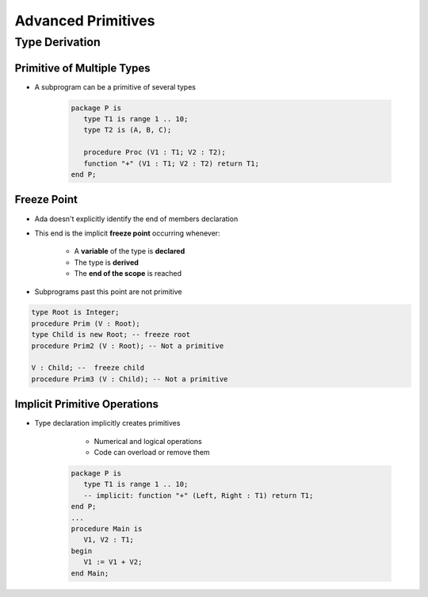 *********************
Advanced Primitives
*********************

=================
Type Derivation
=================

------------------------------
Primitive of Multiple Types
------------------------------

* A subprogram can be a primitive of several types

      .. code:: Ada

         package P is
            type T1 is range 1 .. 10;
            type T2 is (A, B, C);

            procedure Proc (V1 : T1; V2 : T2);
            function "+" (V1 : T1; V2 : T2) return T1;
         end P;

--------------
Freeze Point
--------------

* Ada doesn't explicitly identify the end of members declaration
* This end is the implicit **freeze point** occurring whenever:

   - A **variable** of the type is **declared**
   - The type is **derived**
   - The **end of the scope** is reached

* Subprograms past this point are not primitive

.. code:: Ada

   type Root is Integer;
   procedure Prim (V : Root);
   type Child is new Root; -- freeze root
   procedure Prim2 (V : Root); -- Not a primitive

   V : Child; --  freeze child
   procedure Prim3 (V : Child); -- Not a primitive

-------------------------------
Implicit Primitive Operations
-------------------------------

* Type declaration implicitly creates primitives

    - Numerical and logical operations
    - Code can overload or remove them

   .. code:: Ada

      package P is
         type T1 is range 1 .. 10;
         -- implicit: function "+" (Left, Right : T1) return T1;
      end P;
      ...
      procedure Main is
         V1, V2 : T1;
      begin
         V1 := V1 + V2;
      end Main;
